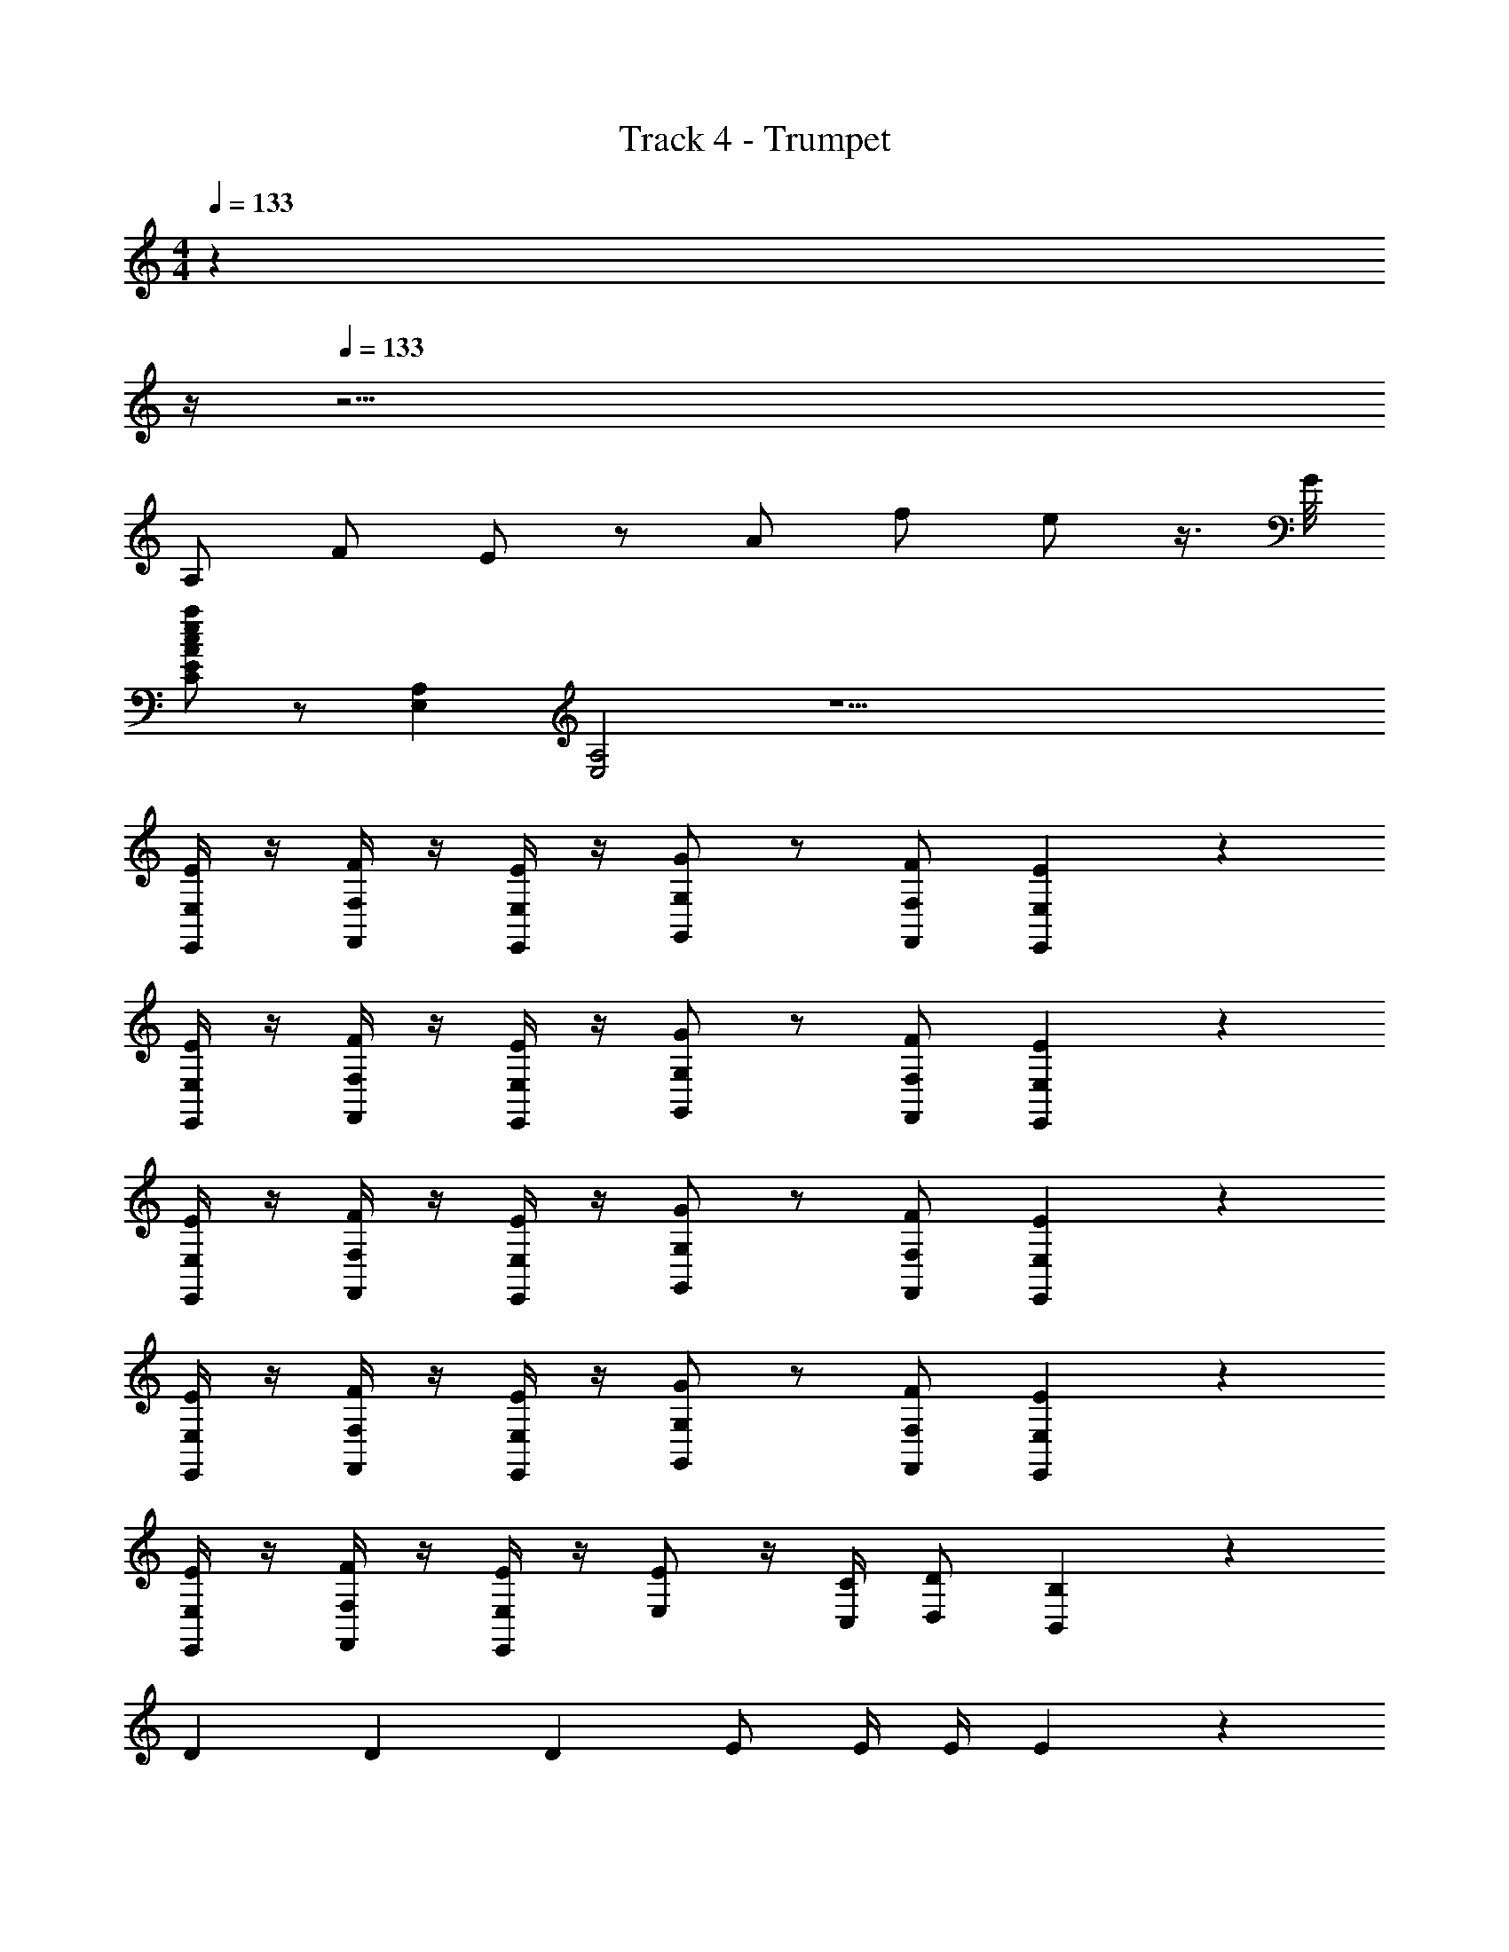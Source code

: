 X: 1
T: Track 4 - Trumpet
Z: ABC Generated by Starbound Composer v0.8.7
L: 1/4
M: 4/4
Q: 1/4=133
K: Am
z27 
Q: 1/4=12
z/4 
Q: 1/4=133
z67/4 
A,/ F/ E/ z/ A/ f/ e/ z3/8 G/8 
[a/e/c/A/E/C/] z/ [A,E,] [A,2E,2] z29/ 
[E/4E,/4E,,/4] z/4 [F/4F,/4F,,/4] z/4 [E/4E,/4E,,/4] z/4 [G/G,/G,,/] z/ [F/F,/F,,/] [E2/5E,2/5E,,2/5] z3/5 
[E/4E,/4E,,/4] z/4 [F/4F,/4F,,/4] z/4 [E/4E,/4E,,/4] z/4 [G/G,/G,,/] z/ [F/F,/F,,/] [E2/5E,2/5E,,2/5] z3/5 
[E/4E,/4E,,/4] z/4 [F/4F,/4F,,/4] z/4 [E/4E,/4E,,/4] z/4 [G/G,/G,,/] z/ [F/F,/F,,/] [E2/5E,2/5E,,2/5] z3/5 
[E/4E,/4E,,/4] z/4 [F/4F,/4F,,/4] z/4 [E/4E,/4E,,/4] z/4 [G/G,/G,,/] z/ [F/F,/F,,/] [E2/5E,2/5E,,2/5] z3/5 
[E/4E,/4E,,/4] z/4 [F/4F,/4F,,/4] z/4 [E/4E,/4E,,/4] z/4 [E/E,/] z/4 [C/4C,/4] [D/D,/] [B,2/5B,,2/5] z11/10 
D/3 D/3 D/3 E/ E/4 E/4 E z 
D/3 D/3 D/3 E/ E/4 E/4 E2 z 
Q: 1/4=143
z32 
A,/ A,/ A,/ A,/ A,/ A,/ A,/ A,/ 
A,/ A,/ A,/ A,/ A,/ A,/ A,/ A,/ 
A,/ A,/ A,/ A,/ A,/ A,/ A,/ A,/ z5/ 
[^d/4^D/4] z/4 [e/4E/4] z/4 [f/4F/4] z11/4 
[d/D/] [eE] z5/ 
[D/4^D,/4] z/4 [E/4E,/4] z/4 [F/4F,/4] z/4 [^F/^F,/] [GG,] [^G^G,] 
[A3/A,3/] [c/4C/4] [=d/4=D/4] [^d11/^D11/] z13 
[=F/3C/3A,/3] [F/3C/3A,/3] [F/3C/3A,/3] [=G4=D4B,4] z22 
[d/4A/4] z/4 [d/4A/4] z5/4 ^D/ z E/ 
D/ ^C/ D/ z C/ D/ E/ 
D/ C/ D/ E/ z685/32 
^G3/32 A7/9 A2/9 _B3/ ^f/ =f/ ^f2/5 z/10 
^g3/ z f/ =f/ ^f2/5 z/10 
g3/ z f/ =f/ ^f2/5 z/10 
g3/ z f/ =f/ ^f2/5 z/10 
g [F/4=F,/4F,,/4] z/4 [^F/4^F,/4^F,,/4] z/4 [G/4G,/4^G,,/4] z/4 [B3/_B,3/_B,,3/] 
[_b/4B/4B,/4] [b/4B/4B,/4] [b2B2B,2] =B/ _B/ =B/ 
_B/ =B/ _B/ =B/ ^c/ =d/ c/ d/ 
[b/4_B/4B,/4] [b/4B/4B,/4] [b2B2B,2] [d'/d/] [^c'/c/] [d'/d/] 
[c'/c/] [d'/d/] [c'/c/] [d'/d/] [e'/e/] [^d/D/] [=d/=D/] [^d/^D/] 
[=f5/=F5/] [_b'/4^d'/4] z/4 [b'/4d'/4] z3/4 
[^FCF,] [F/C/F,/] [=F/=C/=F,/] z/ [D3/B,3/D,3/] 
[B/B,/] [B2B,2] z7 
d [f4=c4A4F4] z11/ 
[aA] [g3/G3/] z16 
[^cG^C] [=c/=G/=C/] [^c^G^C] [=c/=G/] [^c/^G/] [d/A/] 
[e3/=B3/E3/] [d5/_B5/D5/] 
[=c3/E3/=C3/] [z3/16=G3/] [z3/16c21/16] =g9/8 [cC] 
[a3/A3/] [c3/F3/] z 
[b4B4B,4] z4 
[f/4F/4] z5/4 [f/4F/4] z3/4 [d/4D/4] z/4 [f/4F/4] z19/4 
[f/4F/4] z5/4 [f/4F/4] z3/4 [d/4D/4] z/4 [f/4F/4] z35/4 
[B/B,/] z [B/B,/] z/ [^G/G,/] [^c/^C/] z/ 
[B/B,/] z [B/B,/] z/ [G/G,/] [c/C/] z17/ 
[^f/^F/] [cC] [d/4D/4] [e/4E/4] [dD] [cC] z/ 
[cC] [d/4D/4] [e/4E/4] [dD] [cC] [d12=c12=C12] z16 
[c'/^g/^c/] [c'/g/c/] [c'/g/c/] z/ [c'/g/c/] [c'/g/c/] [c'/g/c/] z/ 
=G3/4 F/4 E3/4 ^C/4 G3/8 G3/8 F/4 E3/4 C/4 
[c'/g/c/] [c'/g/c/] [c'/g/c/] z/ [c'/g/c/] [c'/g/c/] [c'/g/c/] z/ 
G3/4 F/4 E3/4 C/4 G3/8 G3/8 F/4 E3/4 C/4 z8 
[^G7/8C7/8] z/8 [B7/8D7/8] z/8 [=B19/32E19/32] z45/32 
[c'cG] [d'd_B] [e'e=B] [^f'11/28f11/28c11/28] z129/28 
[g/G/] [g3/4G3/4] [g/4G/4] [g/G/] [g/G/] [g3/4G3/4] [g/4G/4] [g/G/] z24 
[d2/3_B2/3] [d2/3B2/3] [d/3B/3] [d/3B/3] [d2/3B2/3] [d2/3B2/3] [d/3B/3] [d/3B/3] 
[g2/3G2/3] [g2/3G2/3] [g/3G/3] [f/3F/3] [b2/3B2/3] [b2/3B2/3] [b/3B/3] [g/3G/3] 
[=b2/3=B2/3] [b2/3B2/3] [b/3B/3] [_b/3_B/3] [c'2/3c2/3] [c'2/3c2/3] [c'/3c/3] [=b/3=B/3] 
[d2B2F2D2] [d2/3B2/3F2/3=B,2/3] [=f2/3B2/3F2/3B,2/3] [^f2/3B2/3F2/3B,2/3] 
[g2=f2c2G2=F2G,2] [f2/3c2/3G2/3F2/3G,2/3] [^f2/3c2/3^F2/3G,2/3] [g2/3c2/3G2/3G,2/3] 
[_bfc_B] [gcG] [fcBF] [=fcB=F] 
[ge=BG] [^fB^F] [eBGE] [dBFE] 
[e2B2G2E2] [G2E2] 
[_B4=F4] 
[c4B4^F4] 
[z4d9=c9G9] 
D5 
